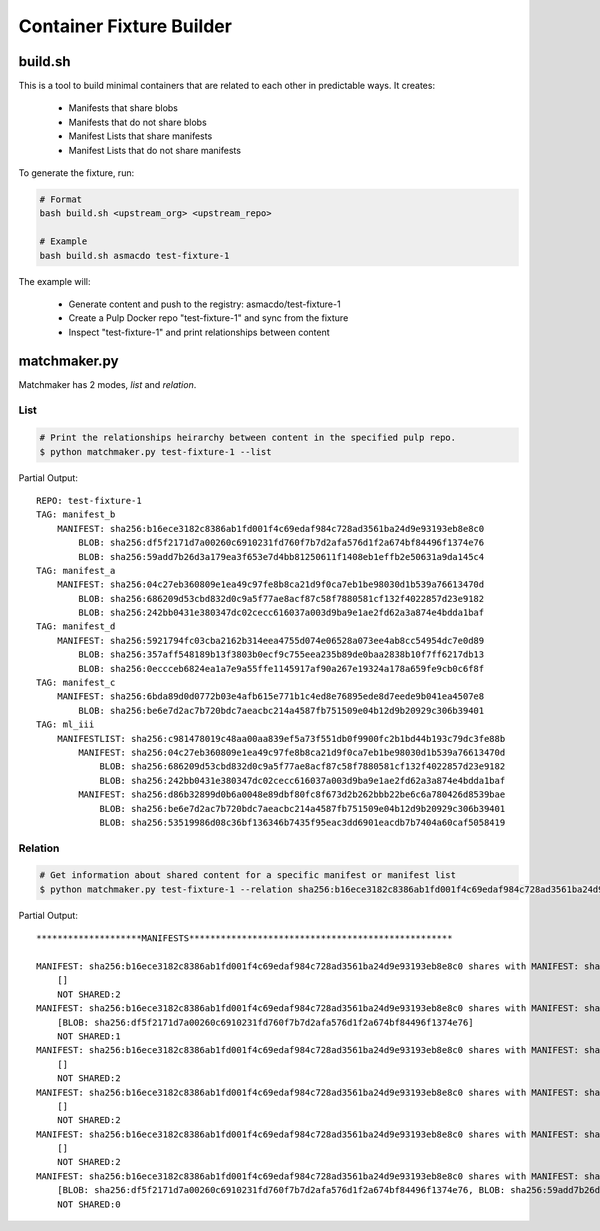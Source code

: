 Container Fixture Builder
=========================

build.sh
--------

This is a tool to build minimal containers that are related to each other in predictable ways. It
creates:

  * Manifests that share blobs
  * Manifests that do not share blobs
  * Manifest Lists that share manifests
  * Manifest Lists that do not share manifests

To generate the fixture, run:

.. code-block:: bash

   # Format
   bash build.sh <upstream_org> <upstream_repo>

   # Example
   bash build.sh asmacdo test-fixture-1


The example will:

   * Generate content and push to the registry: asmacdo/test-fixture-1
   * Create a Pulp Docker repo "test-fixture-1" and sync from the fixture
   * Inspect "test-fixture-1" and print relationships between content

matchmaker.py
-------------

Matchmaker has 2 modes, `list` and `relation`.

List
****

.. code-block:: bash

   # Print the relationships heirarchy between content in the specified pulp repo.
   $ python matchmaker.py test-fixture-1 --list

Partial Output::

   REPO: test-fixture-1
   TAG: manifest_b
       MANIFEST: sha256:b16ece3182c8386ab1fd001f4c69edaf984c728ad3561ba24d9e93193eb8e8c0
           BLOB: sha256:df5f2171d7a00260c6910231fd760f7b7d2afa576d1f2a674bf84496f1374e76
           BLOB: sha256:59add7b26d3a179ea3f653e7d4bb81250611f1408eb1effb2e50631a9da145c4
   TAG: manifest_a
       MANIFEST: sha256:04c27eb360809e1ea49c97fe8b8ca21d9f0ca7eb1be98030d1b539a76613470d
           BLOB: sha256:686209d53cbd832d0c9a5f77ae8acf87c58f7880581cf132f4022857d23e9182
           BLOB: sha256:242bb0431e380347dc02cecc616037a003d9ba9e1ae2fd62a3a874e4bdda1baf
   TAG: manifest_d
       MANIFEST: sha256:5921794fc03cba2162b314eea4755d074e06528a073ee4ab8cc54954dc7e0d89
           BLOB: sha256:357aff548189b13f3803b0ecf9c755eea235b89de0baa2838b10f7ff6217db13
           BLOB: sha256:0eccceb6824ea1a7e9a55ffe1145917af90a267e19324a178a659fe9cb0c6f8f
   TAG: manifest_c
       MANIFEST: sha256:6bda89d0d0772b03e4afb615e771b1c4ed8e76895ede8d7eede9b041ea4507e8
           BLOB: sha256:be6e7d2ac7b720bdc7aeacbc214a4587fb751509e04b12d9b20929c306b39401
   TAG: ml_iii
       MANIFESTLIST: sha256:c981478019c48aa00aa839ef5a73f551db0f9900fc2b1bd44b193c79dc3fe88b
           MANIFEST: sha256:04c27eb360809e1ea49c97fe8b8ca21d9f0ca7eb1be98030d1b539a76613470d
               BLOB: sha256:686209d53cbd832d0c9a5f77ae8acf87c58f7880581cf132f4022857d23e9182
               BLOB: sha256:242bb0431e380347dc02cecc616037a003d9ba9e1ae2fd62a3a874e4bdda1baf
           MANIFEST: sha256:d86b32899d0b6a0048e89dbf80fc8f673d2b262bbb22be6c6a780426d8539bae
               BLOB: sha256:be6e7d2ac7b720bdc7aeacbc214a4587fb751509e04b12d9b20929c306b39401
               BLOB: sha256:53519986d08c36bf136346b7435f95eac3dd6901eacdb7b7404a60caf5058419

Relation
********
.. code-block:: bash

   # Get information about shared content for a specific manifest or manifest list
   $ python matchmaker.py test-fixture-1 --relation sha256:b16ece3182c8386ab1fd001f4c69edaf984c728ad3561ba24d9e93193eb8e8c0

Partial Output::

   ********************MANIFESTS**************************************************

   MANIFEST: sha256:b16ece3182c8386ab1fd001f4c69edaf984c728ad3561ba24d9e93193eb8e8c0 shares with MANIFEST: sha256:3271612b344ab8807de8517b62c2dc07a65e3fdc2c703bf0bf3991b2f0604b0d:
       []
       NOT SHARED:2
   MANIFEST: sha256:b16ece3182c8386ab1fd001f4c69edaf984c728ad3561ba24d9e93193eb8e8c0 shares with MANIFEST: sha256:a56c2ade65aa090035aa70ac19d5a99606d2965a0782043ab332271be0c73eb4:
       [BLOB: sha256:df5f2171d7a00260c6910231fd760f7b7d2afa576d1f2a674bf84496f1374e76]
       NOT SHARED:1
   MANIFEST: sha256:b16ece3182c8386ab1fd001f4c69edaf984c728ad3561ba24d9e93193eb8e8c0 shares with MANIFEST: sha256:04c27eb360809e1ea49c97fe8b8ca21d9f0ca7eb1be98030d1b539a76613470d:
       []
       NOT SHARED:2
   MANIFEST: sha256:b16ece3182c8386ab1fd001f4c69edaf984c728ad3561ba24d9e93193eb8e8c0 shares with MANIFEST: sha256:b3afe9268760e106cd93782354bdd24a192fec3f910289d7ff4233665af95f9d:
       []
       NOT SHARED:2
   MANIFEST: sha256:b16ece3182c8386ab1fd001f4c69edaf984c728ad3561ba24d9e93193eb8e8c0 shares with MANIFEST: sha256:c5fc921c8a971793134160bc3ccc50454d7ba67aea36da44c74e91f8287216c6:
       []
       NOT SHARED:2
   MANIFEST: sha256:b16ece3182c8386ab1fd001f4c69edaf984c728ad3561ba24d9e93193eb8e8c0 shares with MANIFEST: sha256:b16ece3182c8386ab1fd001f4c69edaf984c728ad3561ba24d9e93193eb8e8c0:
       [BLOB: sha256:df5f2171d7a00260c6910231fd760f7b7d2afa576d1f2a674bf84496f1374e76, BLOB: sha256:59add7b26d3a179ea3f653e7d4bb81250611f1408eb1effb2e50631a9da145c4]
       NOT SHARED:0
